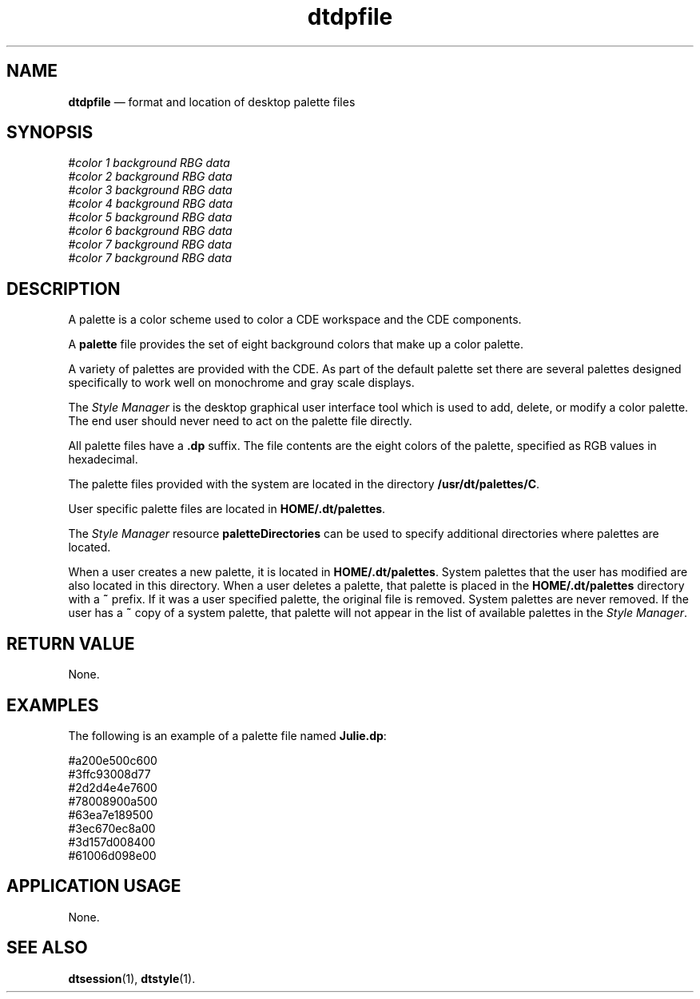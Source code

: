 '\" t
...\" dtdpfile.sgm /main/6 1996/09/08 20:17:29 rws $
.de P!
.fl
\!!1 setgray
.fl
\\&.\"
.fl
\!!0 setgray
.fl			\" force out current output buffer
\!!save /psv exch def currentpoint translate 0 0 moveto
\!!/showpage{}def
.fl			\" prolog
.sy sed -e 's/^/!/' \\$1\" bring in postscript file
\!!psv restore
.
.de pF
.ie     \\*(f1 .ds f1 \\n(.f
.el .ie \\*(f2 .ds f2 \\n(.f
.el .ie \\*(f3 .ds f3 \\n(.f
.el .ie \\*(f4 .ds f4 \\n(.f
.el .tm ? font overflow
.ft \\$1
..
.de fP
.ie     !\\*(f4 \{\
.	ft \\*(f4
.	ds f4\"
'	br \}
.el .ie !\\*(f3 \{\
.	ft \\*(f3
.	ds f3\"
'	br \}
.el .ie !\\*(f2 \{\
.	ft \\*(f2
.	ds f2\"
'	br \}
.el .ie !\\*(f1 \{\
.	ft \\*(f1
.	ds f1\"
'	br \}
.el .tm ? font underflow
..
.ds f1\"
.ds f2\"
.ds f3\"
.ds f4\"
.ta 8n 16n 24n 32n 40n 48n 56n 64n 72n 
.TH "dtdpfile" "special file"
.SH "NAME"
\fBdtdpfile\fP \(em format and location of desktop palette files
.SH "SYNOPSIS"
.PP
.nf
#\fIcolor 1 background RBG data
#\fP\fIcolor 2 background RBG data
#\fP\fIcolor 3 background RBG data
#\fP\fIcolor 4 background RBG data
#\fP\fIcolor 5 background RBG data
#\fP\fIcolor 6 background RBG data
#\fP\fIcolor 7 background RBG data
#\fP\fIcolor 7 background RBG data\fP
.fi
.SH "DESCRIPTION"
.PP
A palette is a color scheme used to color a CDE
workspace and the CDE components\&.
.PP
A \fBpalette\fP file provides the set of eight background colors that
make up a color palette\&.
.PP
A variety of palettes are provided with the CDE\&.
As part of the default palette set there are several palettes designed
specifically to work well on monochrome and gray scale displays\&.
.PP
The \fIStyle Manager\fP is the desktop graphical user interface tool
which is used to add, delete, or modify a color palette\&.
The end user should never need to act on the palette file directly\&.
.PP
All palette files have a \fB\&.dp\fP suffix\&.
The file contents are the
eight colors of the palette, specified as RGB values in hexadecimal\&.
.PP
The palette files provided with the system are located in the directory
\fB/usr/dt/palettes/C\fP\&.
.PP
User specific palette files are located in \fBHOME\fP\fB/\&.dt/palettes\fP\&.
.PP
The \fIStyle Manager\fP resource \fBpaletteDirectories\fP can be used
to specify additional directories where palettes are located\&.
.PP
When a user creates a new palette, it is located in \fBHOME\fP\fB/\&.dt/palettes\fP\&.
System palettes that the user has modified are also located in this directory\&.
When a user deletes a palette, that palette is placed in the
\fBHOME\fP\fB/\&.dt/palettes\fP directory with a \fB~\fP prefix\&.
If it was a user
specified palette, the original file is removed\&.
System palettes are never
removed\&.
If the user has a \fB~\fP copy of a system palette, that palette
will not appear in the list of available palettes in the \fIStyle Manager\fP\&.
.SH "RETURN VALUE"
.PP
None\&.
.SH "EXAMPLES"
.PP
The following is an example of a palette file named \fBJulie\&.dp\fP:
.PP
.nf
\f(CW#a200e500c600
#3ffc93008d77
#2d2d4e4e7600
#78008900a500
#63ea7e189500
#3ec670ec8a00
#3d157d008400
#61006d098e00\fR
.fi
.PP
.SH "APPLICATION USAGE"
.PP
None\&.
.SH "SEE ALSO"
.PP
\fBdtsession\fP(1), \fBdtstyle\fP(1)\&.
...\" created by instant / docbook-to-man, Sun 02 Sep 2012, 09:41
